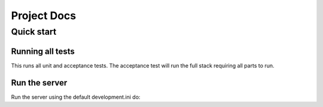 Project Docs
============

.. contents:


Quick start
-----------

Running all tests
~~~~~~~~~~~~~~~~~

This runs all unit and acceptance tests. The acceptance test will run the full
stack requiring all parts to run.

.. code-block: bash

    py.test -s

    # or

    python setup.py test


Run the server
~~~~~~~~~~~~~~

Run the server using the default development.ini do:

.. code-block: bash

    # control-c to exit
    cd service
    pserve development.ini
